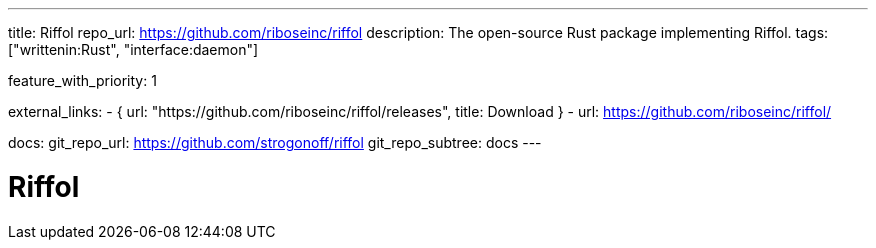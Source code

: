 ---
title: Riffol
repo_url: https://github.com/riboseinc/riffol
description: The open-source Rust package implementing Riffol.
tags: ["writtenin:Rust", "interface:daemon"]

feature_with_priority: 1

external_links:
  - { url: "https://github.com/riboseinc/riffol/releases", title: Download }
  - url: https://github.com/riboseinc/riffol/

docs:
  git_repo_url: https://github.com/strogonoff/riffol
  git_repo_subtree: docs
---

= Riffol
